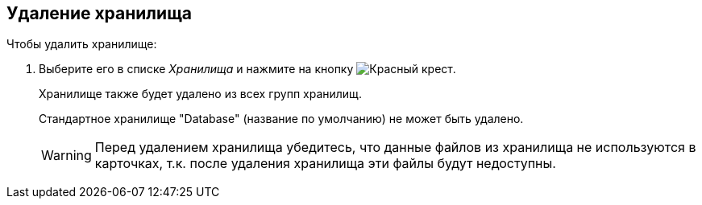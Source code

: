 == Удаление хранилища

.Чтобы удалить хранилище:
. Выберите его в списке _Хранилища_ и нажмите на кнопку image:admin:buttons/red-x.png[Красный крест].
+
Хранилище также будет удалено из всех групп хранилищ.
+
Стандартное хранилище "Database" (название по умолчанию) не может быть удалено.
+
[WARNING]
====
Перед удалением хранилища убедитесь, что данные файлов из хранилища не используются в карточках, т.к. после удаления хранилища эти файлы будут недоступны.
====